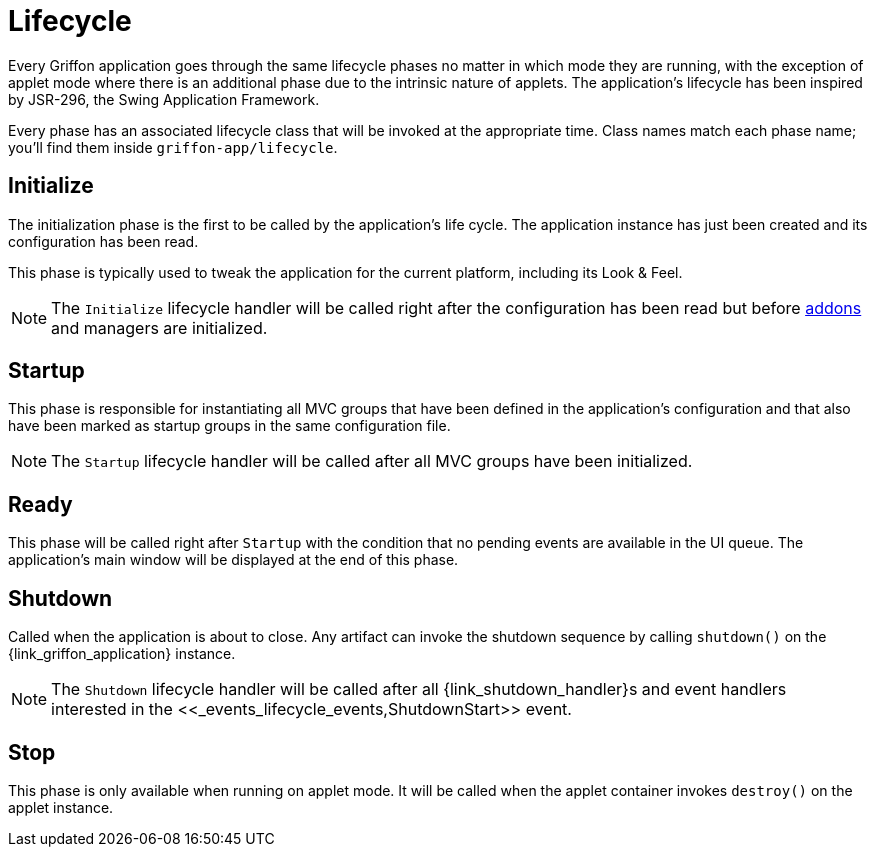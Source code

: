 
[[_overview_lifecycle]]
= Lifecycle

Every Griffon application goes through the same lifecycle phases no matter in which
mode they are running, with the exception of applet mode where there is an additional
phase due to the intrinsic nature of applets. The application's lifecycle has been
inspired by JSR-296, the Swing Application Framework.

Every phase has an associated lifecycle class that will be invoked at the appropriate
time. Class names match each phase name; you'll find them inside `griffon-app/lifecycle`.

[[_overview_lifecycle_initialize]]
== Initialize

The initialization phase is the first to be called by the application's life cycle.
The application instance has just been created and its configuration has been read.

This phase is typically used to tweak the application for the current platform,
including its Look & Feel.

NOTE: The `Initialize` lifecycle handler will be called right after the configuration
has been read but before <<_addons,addons>> and managers are initialized.

[[_overview_lifecycle_startup]]
== Startup

This phase is responsible for instantiating all MVC groups that have been defined
in the application's configuration and that also have been marked as startup groups
in the same configuration file.

NOTE: The `Startup` lifecycle handler will be called after all MVC groups have been
initialized.

[[_overview_lifecycle_ready]]
== Ready

This phase will be called right after `Startup` with the condition that no pending
events are available in the UI queue. The application's main window will be displayed
at the end of this phase.

[[_overview_lifecycle_shutdown]]
== Shutdown

Called when the application is about to close. Any artifact can invoke the shutdown
sequence by calling `shutdown()` on the +{link_griffon_application}+ instance.

NOTE: The `Shutdown` lifecycle handler will be called after all ++{link_shutdown_handler}++s and
event handlers interested in the +<<_events_lifecycle_events,ShutdownStart>>+ event.

[[_overview_lifecycle_stop]]
== Stop

This phase is only available when running on applet mode. It will be called when the
applet container invokes `destroy()` on the applet instance.

